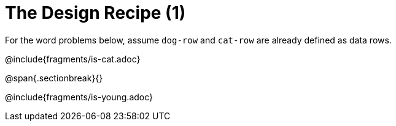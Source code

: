 = The Design Recipe (1)

For the word problems below, assume `dog-row` and `cat-row` are already defined as data rows.

@include{fragments/is-cat.adoc}

@span{.sectionbreak}{}

@include{fragments/is-young.adoc}
